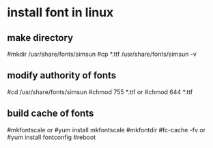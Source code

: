 * install font in linux
** make directory
#mkdir /usr/share/fonts/simsun
#cp *.ttf /usr/share/fonts/simsun -v
** modify authority of fonts
#cd /usr/share/fonts/simsun
#chmod 755 *.ttf     or #chmod 644 *.ttf
** build cache of fonts
#mkfontscale  or #yum install mkfontscale
#mkfontdir
#fc-cache -fv or #yum install fontconfig
#reboot
